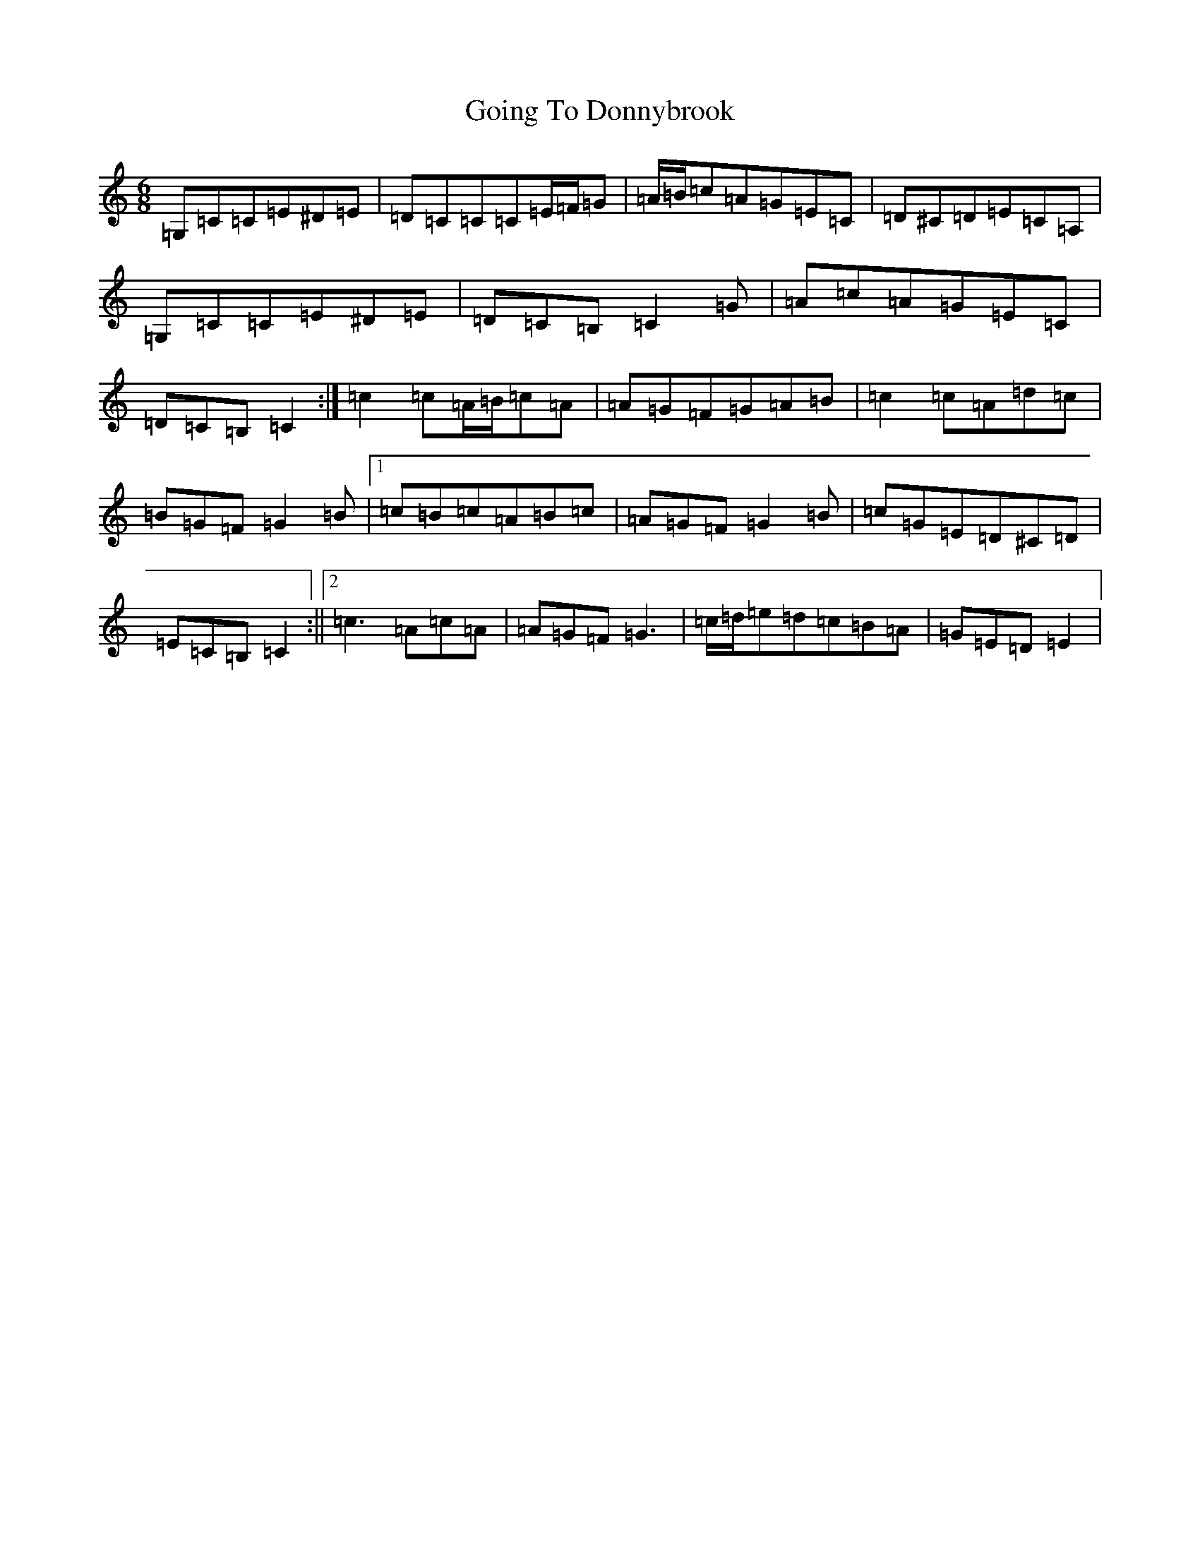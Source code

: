 X: 8162
T: Going To Donnybrook
S: https://thesession.org/tunes/735#setting13808
Z: G Major
R: jig
M:6/8
L:1/8
K: C Major
=G,=C=C=E^D=E|=D=C=C=C=E/2=F/2=G|=A/2=B/2=c=A=G=E=C|=D^C=D=E=C=A,|=G,=C=C=E^D=E|=D=C=B,=C2=G|=A=c=A=G=E=C|=D=C=B,=C2:|=c2=c=A/2=B/2=c=A|=A=G=F=G=A=B|=c2=c=A=d=c|=B=G=F=G2=B|1=c=B=c=A=B=c|=A=G=F=G2=B|=c=G=E=D^C=D|=E=C=B,=C2:||2=c3=A=c=A|=A=G=F=G3|=c/2=d/2=e=d=c=B=A|=G=E=D=E2|